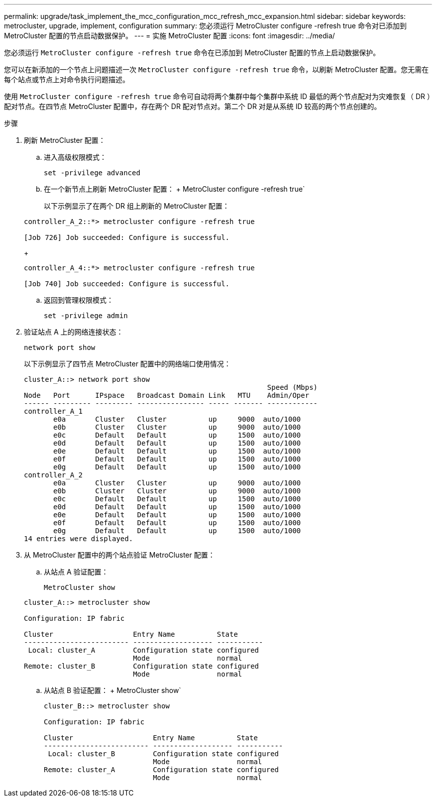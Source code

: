 ---
permalink: upgrade/task_implement_the_mcc_configuration_mcc_refresh_mcc_expansion.html 
sidebar: sidebar 
keywords: metrocluster, upgrade, implement, configuration 
summary: 您必须运行 MetroCluster configure -refresh true 命令对已添加到 MetroCluster 配置的节点启动数据保护。 
---
= 实施 MetroCluster 配置
:icons: font
:imagesdir: ../media/


[role="lead"]
您必须运行 `MetroCluster configure -refresh true` 命令在已添加到 MetroCluster 配置的节点上启动数据保护。

您可以在新添加的一个节点上问题描述一次 `MetroCluster configure -refresh true` 命令，以刷新 MetroCluster 配置。您无需在每个站点或节点上对命令执行问题描述。

使用 `MetroCluster configure -refresh true` 命令可自动将两个集群中每个集群中系统 ID 最低的两个节点配对为灾难恢复（ DR ）配对节点。在四节点 MetroCluster 配置中，存在两个 DR 配对节点对。第二个 DR 对是从系统 ID 较高的两个节点创建的。

.步骤
. 刷新 MetroCluster 配置：
+
.. 进入高级权限模式：
+
`set -privilege advanced`

.. 在一个新节点上刷新 MetroCluster 配置： + MetroCluster configure -refresh true`
+
以下示例显示了在两个 DR 组上刷新的 MetroCluster 配置：

+
[listing]
----
controller_A_2::*> metrocluster configure -refresh true

[Job 726] Job succeeded: Configure is successful.
----
+
[listing]
----
controller_A_4::*> metrocluster configure -refresh true

[Job 740] Job succeeded: Configure is successful.
----
.. 返回到管理权限模式：
+
`set -privilege admin`



. 验证站点 A 上的网络连接状态：
+
`network port show`

+
以下示例显示了四节点 MetroCluster 配置中的网络端口使用情况：

+
[listing]
----
cluster_A::> network port show
                                                          Speed (Mbps)
Node   Port      IPspace   Broadcast Domain Link   MTU    Admin/Oper
------ --------- --------- ---------------- ----- ------- ------------
controller_A_1
       e0a       Cluster   Cluster          up     9000  auto/1000
       e0b       Cluster   Cluster          up     9000  auto/1000
       e0c       Default   Default          up     1500  auto/1000
       e0d       Default   Default          up     1500  auto/1000
       e0e       Default   Default          up     1500  auto/1000
       e0f       Default   Default          up     1500  auto/1000
       e0g       Default   Default          up     1500  auto/1000
controller_A_2
       e0a       Cluster   Cluster          up     9000  auto/1000
       e0b       Cluster   Cluster          up     9000  auto/1000
       e0c       Default   Default          up     1500  auto/1000
       e0d       Default   Default          up     1500  auto/1000
       e0e       Default   Default          up     1500  auto/1000
       e0f       Default   Default          up     1500  auto/1000
       e0g       Default   Default          up     1500  auto/1000
14 entries were displayed.
----
. 从 MetroCluster 配置中的两个站点验证 MetroCluster 配置：
+
.. 从站点 A 验证配置：
+
`MetroCluster show`

+
[listing]
----
cluster_A::> metrocluster show

Configuration: IP fabric

Cluster                   Entry Name          State
------------------------- ------------------- -----------
 Local: cluster_A         Configuration state configured
                          Mode                normal
Remote: cluster_B         Configuration state configured
                          Mode                normal
----
.. 从站点 B 验证配置： + MetroCluster show`
+
[listing]
----
cluster_B::> metrocluster show

Configuration: IP fabric

Cluster                   Entry Name          State
------------------------- ------------------- -----------
 Local: cluster_B         Configuration state configured
                          Mode                normal
Remote: cluster_A         Configuration state configured
                          Mode                normal
----



